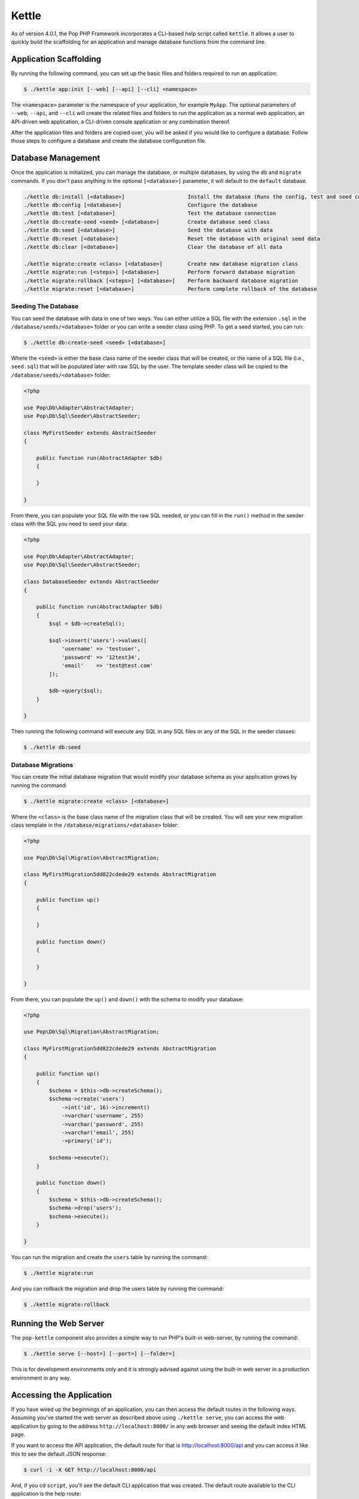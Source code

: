 Kettle
=======

As of version 4.0.1, the Pop PHP Framework incorporates a CLI-based help script called
``kettle``. It allows a user to quickly build the scaffolding for an application and
manage database functions from the command line.

Application Scaffolding
-----------------------

By running the following command, you can set up the basic files and folders
required to run an application:

.. code-block:: bash

    $ ./kettle app:init [--web] [--api] [--cli] <namespace>

The ``<namespace>`` parameter is the namespace of your application, for example ``MyApp``.
The optional parameters of ``--web``, ``--api``, and ``--cli`` will create the related files
and folders to run the application as a normal web application, an API-driven web
application, a CLI-driven console application or any combination thereof.

After the application files and folders are copied over, you will be asked if you
would like to configure a database. Follow those steps to configure a database and
create the database configuration file.

Database Management
-------------------

Once the application is initialized, you can manage the database, or multiple databases, by using the
``db`` and ``migrate`` commands. If you don't pass anything in the optional ``[<database>]`` parameter,
it will default to the ``default`` database.

.. code-block:: bash

    ./kettle db:install [<database>]                    Install the database (Runs the config, test and seed commands)
    ./kettle db:config [<database>]                     Configure the database
    ./kettle db:test [<database>]                       Test the database connection
    ./kettle db:create-seed <seed> [<database>]         Create database seed class
    ./kettle db:seed [<database>]                       Seed the database with data
    ./kettle db:reset [<database>]                      Reset the database with original seed data
    ./kettle db:clear [<database>]                      Clear the database of all data

    ./kettle migrate:create <class> [<database>]        Create new database migration class
    ./kettle migrate:run [<steps>] [<database>]         Perform forward database migration
    ./kettle migrate:rollback [<steps>] [<database>]    Perform backward database migration
    ./kettle migrate:reset [<database>]                 Perform complete rollback of the database

Seeding The Database
~~~~~~~~~~~~~~~~~~~~

You can seed the database with data in one of two ways. You can either utilize a SQL file with the extension ``.sql``
in the ``/database/seeds/<database>`` folder or you can write a seeder class using PHP. To get a seed started,
you can run:

.. code-block:: bash

    $ ./kettle db:create-seed <seed> [<database>]

Where the ``<seed>`` is either the base class name of the seeder class that will be created, or the name of a
SQL file (i.e., ``seed.sql``) that will be populated later with raw SQL by the user. The template seeder class
will be copied to the ``/database/seeds/<database>`` folder:

.. code-block:: php

    <?php

    use Pop\Db\Adapter\AbstractAdapter;
    use Pop\Db\Sql\Seeder\AbstractSeeder;

    class MyFirstSeeder extends AbstractSeeder
    {

        public function run(AbstractAdapter $db)
        {

        }

    }

From there, you can populate your SQL file with the raw SQL needed, or you can fill in the ``run()`` method in
the seeder class with the SQL you need to seed your data:

.. code-block:: php

    <?php

    use Pop\Db\Adapter\AbstractAdapter;
    use Pop\Db\Sql\Seeder\AbstractSeeder;

    class DatabaseSeeder extends AbstractSeeder
    {

        public function run(AbstractAdapter $db)
        {
            $sql = $db->createSql();

            $sql->insert('users')->values([
                'username' => 'testuser',
                'password' => '12test34',
                'email'    => 'test@test.com'
            ]);

            $db->query($sql);
        }

    }

Then running the following command will execute any SQL in any SQL files or any of the SQL in the seeder classes:

.. code-block:: bash

    $ ./kettle db:seed

Database Migrations
~~~~~~~~~~~~~~~~~~~

You can create the initial database migration that would modify your database schema as your application
grows by running the command:

.. code-block:: bash

    $ ./kettle migrate:create <class> [<database>]

Where the ``<class>`` is the base class name of the migration class that will be created. You will see your new
migration class template in the ``/database/migrations/<database>`` folder:

.. code-block:: php

    <?php

    use Pop\Db\Sql\Migration\AbstractMigration;

    class MyFirstMigration5dd822cdede29 extends AbstractMigration
    {

        public function up()
        {

        }

        public function down()
        {

        }

    }

From there, you can populate the ``up()`` and ``down()`` with the schema to modify your database:

.. code-block:: php

    <?php

    use Pop\Db\Sql\Migration\AbstractMigration;

    class MyFirstMigration5dd822cdede29 extends AbstractMigration
    {

        public function up()
        {
            $schema = $this->db->createSchema();
            $schema->create('users')
                ->int('id', 16)->increment()
                ->varchar('username', 255)
                ->varchar('password', 255)
                ->varchar('email', 255)
                ->primary('id');

            $schema->execute();
        }

        public function down()
        {
            $schema = $this->db->createSchema();
            $schema->drop('users');
            $schema->execute();
        }

    }

You can run the migration and create the ``users`` table by running the command:

.. code-block:: bash

    $ ./kettle migrate:run

And you can rollback the migration and drop the users table by running the command:

.. code-block:: bash

    $ ./kettle migrate:rollback


Running the Web Server
----------------------

The ``pop-kettle`` component also provides a simple way to run PHP's built-in web-server, by running the command:

.. code-block:: bash

    $ ./kettle serve [--host=] [--port=] [--folder=]

This is for development environments only and it is strongly advised against using the built-in web server
in a production environment in any way.

Accessing the Application
-------------------------

If you have wired up the beginnings of an application, you can then access the default routes in the following ways.
Assuming you've started the web server as described above using ``./kettle serve``, you can access the web application
by going to the address ``http://localhost:8000/`` in any web browser and seeing the default index HTML page.

If you want to access the API application, the default route for that is http://localhost:8000/api and you can
access it like this to see the default JSON response:

.. code-block:: bash

    $ curl -i -X GET http://localhost:8000/api

And, if you cd ``script``, you'll see the default CLI application that was created. The default route available
to the CLI application is the help route:

.. code-block:: bash

    $ ./myapp help

**Using on Windows**

Most UNIX-based environments should recognize the main ``kettle`` application script as a PHP script and run it
accordingly, without having to explicitly call the php command and pass the script and its parameters into it.
However, if you're on an environment like Windows, depending on your exact environment set up, you will most
likely have to prepend all of the command calls with the ``php`` command, for example:

.. code-block:: bash

    C:\\popphp\\pop-kettle>php kettle help
